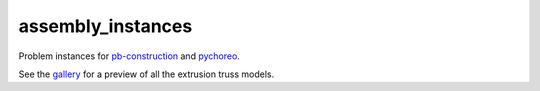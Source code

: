==================
assembly_instances
==================

.. start-badges

.. image:: https://img.shields.io/badge/License-MIT-blue.svg
    :target: https://github.com/yijiangh/assembly_instances/blob/master/LICENSE
    :alt: License MIT

.. image:: https://travis-ci.com/yijiangh/assembly_instances.svg?branch=dev
    :target: https://travis-ci.com/yijiangh/assembly_instances
    :alt: Travis CI

.. end-badges

.. Write project description

Problem instances for `pb-construction <https://github.com/caelan/pb-construction>`_ and `pychoreo <https://github.com/yijiangh/pychoreo>`_.

See the `gallery <./extrusion>`_ for a preview of all the extrusion truss models.
